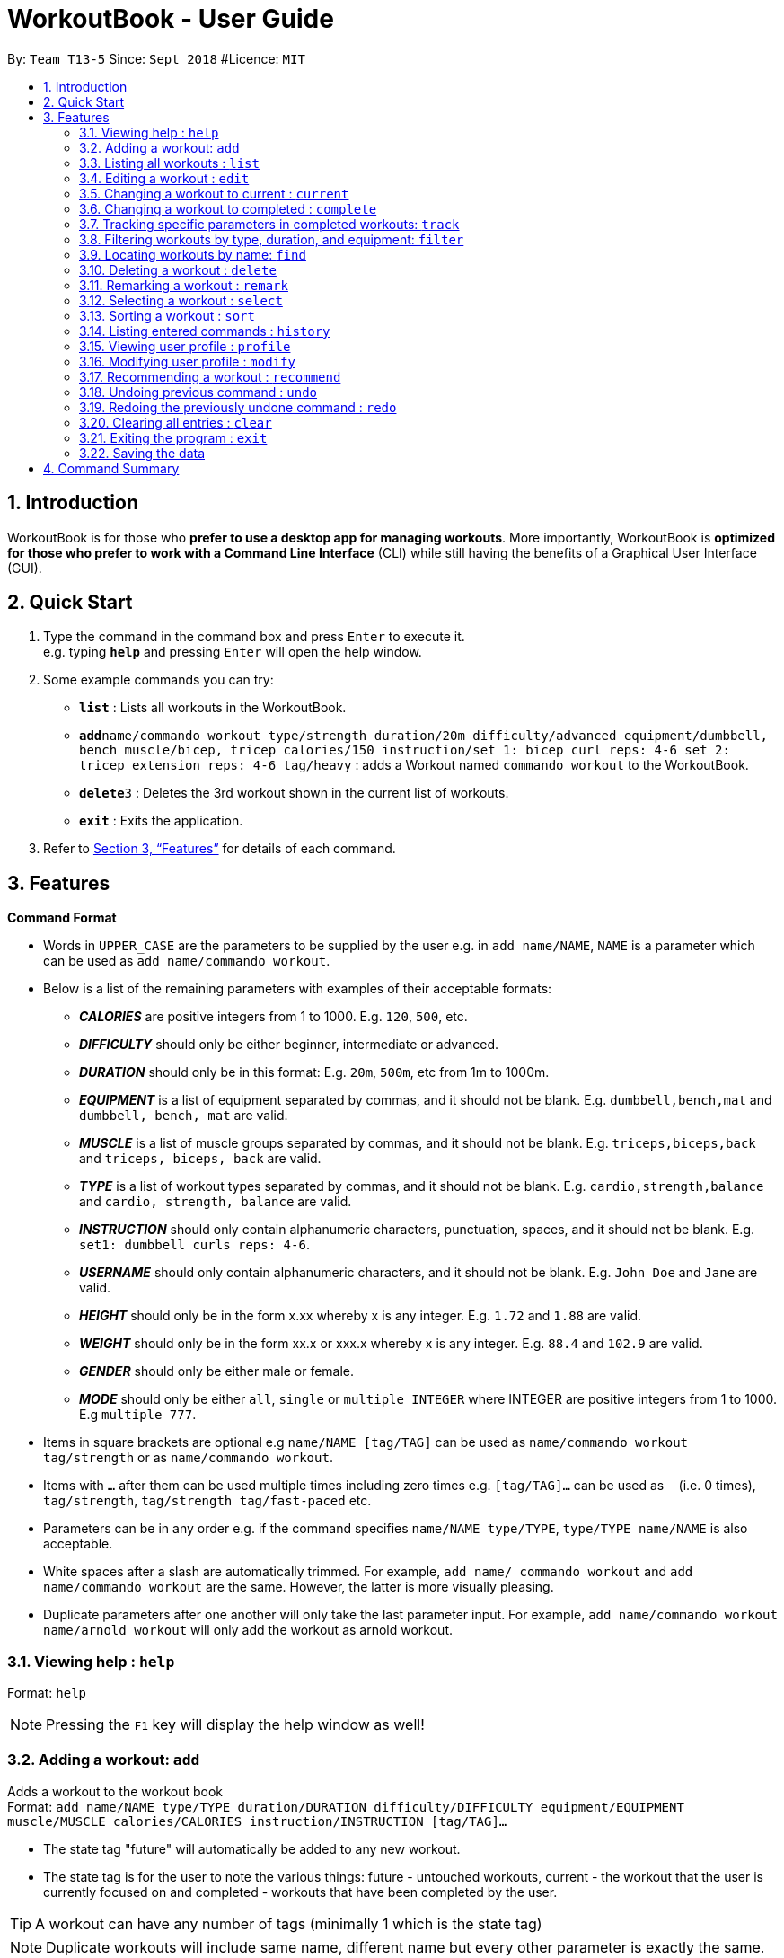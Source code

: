 = WorkoutBook - User Guide
:site-section: UserGuide
:toc:
:toc-title:
:toc-placement: preamble
:sectnums:
:imagesDir: images
:stylesDir: stylesheets
:xrefstyle: full
:experimental:
ifdef::env-github[]
:tip-caption: :bulb:
:note-caption: :information_source:
endif::[]
:repoURL: https://github.com/CS2113-AY1819S1-T13-5/main

By: `Team T13-5`      Since: `Sept 2018`      #Licence: `MIT`






== Introduction

WorkoutBook is for those who *prefer to use a desktop app for managing workouts*. More importantly, WorkoutBook is *optimized for those who prefer to work with a Command Line Interface* (CLI) while still having the benefits of a Graphical User Interface (GUI).

== Quick Start

.  Type the command in the command box and press kbd:[Enter] to execute it. +
e.g. typing *`help`* and pressing kbd:[Enter] will open the help window.
.  Some example commands you can try:

* *`list`* : Lists all workouts in the WorkoutBook.
* **`add`**`name/commando workout type/strength duration/20m difficulty/advanced equipment/dumbbell, bench muscle/bicep, tricep calories/150 instruction/set 1: bicep curl reps: 4-6 set 2: tricep extension reps: 4-6 tag/heavy` : adds a Workout named `commando workout` to the WorkoutBook.
* **`delete`**`3` : Deletes the 3rd workout shown in the current list of workouts.
* *`exit`* : Exits the application.

.  Refer to <<Features>> for details of each command.

[[Features]]
== Features

// tag::commandformat[]
====
*Command Format*

* Words in `UPPER_CASE` are the parameters to be supplied by the user e.g. in `add name/NAME`, `NAME` is a parameter which can be used as `add name/commando workout`.
* Below is a list of the remaining parameters with examples of their acceptable formats:

** *_CALORIES_* are positive integers from 1 to 1000. E.g. `120`, `500`, etc.
** *_DIFFICULTY_* should only be either beginner, intermediate or advanced.
** *_DURATION_* should only be in this format: E.g. `20m`, `500m`, etc from 1m to 1000m.
** *_EQUIPMENT_* is a list of equipment separated by commas, and it should not be blank. E.g. `dumbbell,bench,mat` and `dumbbell, bench, mat` are valid.
** *_MUSCLE_* is a list of muscle groups separated by commas, and it should not be blank. E.g. `triceps,biceps,back` and `triceps, biceps, back` are valid.
** *_TYPE_* is a list of workout types separated by commas, and it should not be blank. E.g. `cardio,strength,balance` and `cardio, strength, balance` are valid.
** *_INSTRUCTION_* should only contain alphanumeric characters, punctuation, spaces, and it should not be blank. E.g. `set1: dumbbell curls reps: 4-6`.
** *_USERNAME_* should only contain alphanumeric characters, and it should not be blank. E.g.  `John Doe` and `Jane` are valid.
** *_HEIGHT_* should only be in the form x.xx whereby x is any integer. E.g. `1.72` and `1.88` are valid.
** *_WEIGHT_* should only be in the form xx.x or xxx.x whereby x is any integer. E.g. `88.4` and `102.9` are valid.
** *_GENDER_* should only be either male or female.
** *_MODE_* should only be either `all`, `single` or `multiple INTEGER` where INTEGER are positive integers from 1 to 1000. E.g `multiple 777`.
* Items in square brackets are optional e.g `name/NAME [tag/TAG]` can be used as `name/commando workout tag/strength` or as `name/commando workout`.
* Items with `…`​ after them can be used multiple times including zero times e.g. `[tag/TAG]...` can be used as `{nbsp}` (i.e. 0 times), `tag/strength`, `tag/strength tag/fast-paced` etc.
* Parameters can be in any order e.g. if the command specifies `name/NAME type/TYPE`, `type/TYPE name/NAME` is also acceptable.
* White spaces after a slash are automatically trimmed. For example, `add name/ commando workout` and `add name/commando workout` are the same. However, the latter is more visually pleasing.
* Duplicate parameters after one another will only take the last parameter input. For example, `add name/commando workout name/arnold workout` will only add the workout as arnold workout.
====
// end::commandformat[]

=== Viewing help : `help`

Format: `help`

[NOTE]
====
Pressing the kbd:[F1] key will display the help window as well!
====

=== Adding a workout: `add`

Adds a workout to the workout book +
Format: `add name/NAME type/TYPE duration/DURATION difficulty/DIFFICULTY equipment/EQUIPMENT muscle/MUSCLE calories/CALORIES instruction/INSTRUCTION [tag/TAG]…​`

****
* The state tag "future" will automatically be added to any new workout.
* The state tag is for the user to note the various things: future - untouched workouts, current - the workout that the user is currently focused on and completed - workouts that have been completed by the user.
****


[TIP]
A workout can have any number of tags (minimally 1 which is the state tag)

[NOTE]
====
Duplicate workouts will include same name, different name but every other parameter is exactly the same.
====

Examples:

* `add name/commando workout type/strength, cardio duration/20m difficulty/advanced equipment/dumbbell, bench muscle/bicep, tricep calories/150 instruction/set 1: bicep curl reps: 4-6 set 2: tricep extension reps: 4-6 tag/heavy`

=== Listing all workouts : `list`

Shows a list of all workouts in the workout book. +
Format: `list`

=== Editing a workout : `edit`

Edits an existing workout in the workout book. +
Format: `edit INDEX name/NAME [type/TYPE] [duration/DURATION] [difficulty/DIFFICULTY] [equipment/EQUIPMENT] [muscle/MUSCLE] [calories/CALORIES] [instruction/INSTRUCTION] [tag/TAG]…​`

****
* Edits the workout at the specified `INDEX`. The index refers to the index number shown in the displayed workout list. The index *must be a positive integer* 1, 2, 3, ...
* At least one of the optional fields must be provided.
* Existing values will be updated to the input values.
* When editing tags, the existing tags of the workout except the state tag will be removed i.e adding of tags is not cumulative.
* You can remove all the workout's tags except the state tag by typing `tag/` without specifying any tags after it.
* Regarding the editing of tags, parameters using words reserved for states i.e. "future", "current" or "completed" will be ignored.
****

Examples:

* `edit 1 type/strength duration/20m` +
Edits the type and duration of the 1st workout to be `strength` and `20m` respectively.
* `edit 2 name/Arnold's workout tag/` +
Edits the name of the 2nd workout to be `Arnold's workout` and clears all existing tags except the state tag.
* `edit 3 type/cardio tag/current tag/night difficulty/advanced` +
Edits the third workout to have `cardio` as the type, tags continue to have the existing state tag and `night` and lastly, `advanced` as the difficulty.

// tag::current[]
=== Changing a workout to current : `current`

Changes a workout to be the current workout in the workout book. +
Format: `current INDEX`

****
* Changes the state tag of the workout at the specified `INDEX`. The index refers to the index number shown in the displayed workout list. The index *must be a positive integer* 1, 2, 3, ...
* You can change the state tag from both `future` and `completed`.
* You only can have either zero or one current workout at any point in time.
****

Examples:

* `current 1` +
Changes the state tag of the 1st workout to be `current`.

[NOTE]
====
The current command will receive a warning when the indexed workout's difficulty is harder than the your indicated difficulty, duration is higher than the your indicated duration or calories is higher than the your indicated calories in your user profile under workout presets. +
Simply click the btn:[Yes] button if you want to proceed.
====
//end::current[]

// tag::complete[]
=== Changing a workout to completed : `complete`

Changes a workout to be a completed workout in the workout book. +
Format: `complete INDEX`

****
* Changes the state tag of the workout at the specified `INDEX`. The index refers to the index number shown in the displayed workout list. The index *must be a positive integer* 1, 2, 3, ...
* You can change the state tag only from `current`.
****

Examples:

* `complete 1` +
Changes the state tag of the 1st workout to be `completed`.
//end::complete[]

// tag::tracking[]
=== Tracking specific parameters in completed workouts: `track`
Tracks user-specified parameters in workouts that are marked complete via the `complete` command.
Format: `track SUBCOMMAND PREFIX/VALUE`

****
* `SUBCOMMAND` can only be either `start` or `stop`. If it's `start`, WorkoutBook will start tracking the parameter, and for `stop`, WorkoutBook will stop the tracking.
* If `SUBCOMMAND` is `stop`, `PREFIX/VALUE` must already be in the list of parameters being tracked.
* Completed workouts are recorded only if the value of the corresponding prefix matches `VALUE`.
* `PREFIX/VALUE` follows the acceptable formats for the workout parameters as stated above.
****

Examples:

* `track start muscle/bicep` +
Starts tracking the parameter `muscle/bicep` in completed workouts. +
Any completed workout after this command is entered, that has the parameter `muscle/bicep` present, will be recorded.
* `track stop calories/100` +
Stops tracking the parameter `calories/100`, if it is currently being tracked.
// tag::tracking[]

//tag::filter[]
=== Filtering workouts by type, duration, and equipment: `filter`

Filters workouts whose types, durations, equipments contain any of the given keywords. +
Format: `filter type/TYPE duration/DURATION equipment/EQUIPMENT`

****
* The search is case insensitive. e.g `filter type/strength` will match `filter type/STRENGTH`
* The order of the keywords does not matter. e.g. `filter type/strength duration/20m` will match `filter duration/20m type/strength`
* Three parameters: Duration, equipment, type are searched.
* If the keywords are more than one word, only the first word will be filtered.
****

Examples:

* `filter duration/20m equipment/dumbbell type/strength` +
Returns any workout having duration of `20m`, with equipment of `dumbbell` and of type `strength`.

* `filter duration/20m type/strength equipment/dumbbell` is the same as `filter duration/20m
equipment/dumbbell type/strength`.

* `filter duration/20m type/strength equipment/free weights` is the same as `filter duration/20m
type/strength equipment/free`.

//end::filter[]

=== Locating workouts by name: `find`

Finds workouts whose names contain any of the given keywords. +
Format: `find KEYWORD [MORE_KEYWORDS]`

****
* The search is case insensitive. e.g `Commando workout` will match `commando workout`
* The order of the keywords does not matter. e.g. `workout commando` will match `commando workout`
* Only the name is searched.
* Only full words will be matched e.g. `command workout` will not match `commando workout`
* workouts matching at least one keyword will be returned (i.e. `OR` search). e.g. `commando arnold's` will return `commando workout`, `Arnold's workout`
****

Examples:

* `find commando` +
Returns `command workout`.
* `find commando arnold's` +
Returns any workout having names `commando` or `arnold's`.

=== Deleting a workout : `delete`

Deletes the specified workout from the workout book. +
Format: `delete INDEX`

****
* Deletes the workout at the specified `INDEX`.
* The index refers to the index number shown in the displayed workout list.
* The index *must be a positive integer* 1, 2, 3, ...
****

Examples:

* `list` +
`delete 2` +
Deletes the 2nd workout in the workout book.
* `find commando` +
`delete 1` +
Deletes the 1st workout in the results of the `find` command.

//tag::remark[]
=== Remarking a workout : `remark`

Remarks the specified workout from the workout book. +
Format: `remark INDEX [r/REMARK]`

****
* Remarks the workout at the specified `INDEX`. The index refers to the index number shown in the displayed workout list. The index *must be a positive integer* 1, 2, 3, ...
* You can remove all the workout's remarks by typing `r/` without specifying any remarks after it.
****

Examples:

* `remark 1 r/This workout trains bicep` +
Remarks the 1st workout as `This workout trains bicep`.
* `remark 2 r/` +
Clears the remark of the 2nd workout.

//end::remark[]

=== Selecting a workout : `select`

Selects the workout identified by the index number used in the displayed workout list. +
Format: `select INDEX`

****
* Selects the workout and loads the Google search page the workout at the specified `INDEX`.
* The index refers to the index number shown in the displayed workout list.
* The index *must be a positive integer* `1, 2, 3, ...`
****

Examples:

* `list` +
`select 2` +
Selects the 2nd workout in the workout book.
* `find commando` +
`select 1` +
Selects the 1st workout in the results of the `find` command.

// tag::sort[]

=== Sorting a workout : `sort`

Sorts the workouts. +
Format: `sort`

****
* Sorts the workout.
* The index refers to the index number shown in the displayed workout list.
****

Examples:

* `add name/joe's workout type/strength duration/20m difficulty/beginner equipment/dumbbell muscle/bicep calories/200 instruction/bicep curl reps: 4-6 tag/future​` +
`sort` +
Sorts a list of all workouts in the workout book based on names after `add` a new workout.

* `delete 1` +
`sort` +
Sorts workout after `delete` a workout.

// end::sort[]

=== Listing entered commands : `history`

Lists all the commands that you have entered in reverse chronological order. +
Format: `history`

[NOTE]
====
Pressing the kbd:[&uarr;] and kbd:[&darr;] arrows will display the previous and next input respectively in the command box.
====

// tag::profile[]

=== Viewing user profile : `profile`

Shows the user profile. The user profile consists of username, gender, height, weight, BMI. It also contains the workout preset for users such as calories, difficulty and duration which the user can set base on their preference. +
Format: `profile`

[NOTE]
====
Pressing the kbd:[F2] key will display the user profile as well!
====

// end::profile[]

// tag::modify[]

=== Modifying user profile : `modify`

Modify the user's profile. +
Format: `modify [gender/GENDER] [username/USERNAME] [height/HEIGHT] [weight/WEIGHT] [calories/CALORIES] [difficulty/DIFFICULTY] [duration/DURATION]`

****
* Accepts any combinations of the all the prefixes.
* At least one of the optional fields must be provided.
* Existing values will be updated to the input values.
****

[NOTE]
====
The workout presets for calories, difficulty and duration accepts `any` as a input as well*. It would simply mean that the user wants any amount of calories, duration or any difficulty.

*Be warned that it only accepts "any" under the profile, _NOT_ the add or edit command.
====

Examples:

* `modify username/apple` +
Change your user profile's username to apple.
* `modify username/apple height/1.82` +
Change your user profile's username to apple, height to 1.82m and update the BMI accordingly.

// end::modify[]

// tag::recommend[]
=== Recommending a workout : `recommend`

Recommends workout from the workout book.

[NOTE]
====
Recommend command only recommends workout from the current workout list.
Recommend directly from the Workout Presets in your profile and single mode recommend through the inputs in the command box will retrieve a random workout if there are more than one workout that qualify for these data types.
====

[TIP]
To recommend from the entire list of workouts, you should first type `list` in the command box and press kbd:[Enter] to
retrieve the entire list of workouts.

There are two ways to use the `recommend` command.

****
* Recommend directly from the Workout Presets in your profile.
* Recommend through the inputs in the command box.
****

*Recommend directly from the Workout Presets in your profile*

Format: `recommend`

[[fig-UserProfileCard]]
.After you have provided the appropriate properties in your profile.
image::userprofilecard.png[width="450"]
{nbsp} +
Type `recommend` in the command box, press kbd:[Enter] and you have Figure 2. +
{nbsp} +
[[fig-NoPrefixRecommend]]
.Recommended result with exactly the same properties as the workout presets in Figure 1.
image::noprefixrecommend.PNG[width="450"]
{nbsp} +

*Recommend through the inputs in the command box*

There are two ways to recommend through the inputs.

****
* Recommend without optional prefixes.
* Recommend with optional prefixes.
****

**Recommend without optional prefixes**

Format: `recommend mode/MODE [calories/CALORIES] [difficulty/DIFFICULTY] [duration/DURATION]`

****
* At least one of the optional fields must be provided.
* You can choose to recommend single, multiple or even all workouts based on the specified `MODE`.
* Workout recommended will have properties exactly the same as the inputs you have entered in the command box.
****

Examples:

* `recommend mode/single difficulty/beginner` +
Recommends a beginner workout.
* `recommend mode/multiple 2 duration/10m calories/150` +
Recommends two 10 minute workout that burns 150 calories.
* `recommend mode/all duration/35m calories/200 difficulty/advanced` +
Recommends all advanced 35 minute workout that burns 200 calories.

**Recommend with optional prefixes**

Format: `recommend mode/MODE ocalories or calories/CALORIES odifficulty or difficulty/DIFFICULTY oduration or duration/DURATION`

****
* You can choose to recommend single, multiple or even all workouts based on the specified `MODE`.
* Workout recommended will try to match as much as possible to the inputs you have entered in the command box.
****

Examples:

* `recommend mode/single calories/150 difficulty/intermediate oduration/10m` +
Recommends a 10 minute intermediate workout if there exist this workout or else it will recommend an intermediate workout that burns 150 calories.
* `recommend mode/multiple 3 calories/125 odifficulty/beginner oduration/10m` +
Recommends three 10 minute beginner workouts that burns 125 calories if there exist these workouts or else it will recommend the next best alternative.
* `recommend mode/all ocalories/160 odifficulty/advanced oduration/10m` +
Recommends all the 10 minute advanced workouts that burns 160 calories if there exist these workouts or else it will recommend the next best alternative.
// end::recommend[]

// tag::undoredo[]

=== Undoing previous command : `undo`

Restores the workout book to the state before the previous _undoable_ command was executed. +
Format: `undo`

[NOTE]
====
Undoable commands: those commands that modify the workout book's content (`add`, `current`, `complete`, `delete`, `edit`, `remark`, `sort`, `track` and `clear`).
====

Examples:

* `delete 1` +
`list` +
`undo` (reverses the `delete 1` command) +

* `select 1` +
`list` +
`undo` +
The `undo` command fails as there are no undoable commands executed previously.

* `delete 1` +
`clear` +
`undo` (reverses the `clear` command) +
`undo` (reverses the `delete 1` command) +

=== Redoing the previously undone command : `redo`

Reverses the most recent `undo` command. +
Format: `redo`

Examples:

* `delete 1` +
`undo` (reverses the `delete 1` command) +
`redo` (reapplies the `delete 1` command) +

* `delete 1` +
`redo` +
The `redo` command fails as there are no `undo` commands executed previously.

* `delete 1` +
`clear` +
`undo` (reverses the `clear` command) +
`undo` (reverses the `delete 1` command) +
`redo` (reapplies the `delete 1` command) +
`redo` (reapplies the `clear` command) +
// end::undoredo[]

=== Clearing all entries : `clear`

Clears all entries from the workout book. +
Format: `clear`

=== Exiting the program : `exit`

Exits the program. +
Format: `exit`

=== Saving the data

Workout book data are saved in the hard disk automatically after any command that changes the data. +
There is no need to save manually.

// tag::commandsummary[]

== Command Summary

[%header,cols=2*]
|===
|Command
|Example

|Add
|`add name/NAME type/TYPE duration/DURATION difficulty/DIFFICULTY equipment/EQUIPMENT muscle/MUSCLE calories/CALORIES instruction/INSTRUCTION [tag/TAG]...`

|Clear
|`clear`

|Complete
|`complete 1`

|Current
|`current 1`

|Delete
|`delete 1`

|Edit
|`edit 1 name/NAME ...`

|Exit
|`exit`

|Filter
|`filter duration/20m equipment/dumbbell type/strength`

|History
|`history`

|List
|`list`

|Modify
|`modify gender/female username/sarah height/1.69 weight/87.2 calories/150 difficulty/beginner duration/15m`

|Recommend
|`recommend mode/single difficulty/beginner`

|Redo
|`redo`

|Remark
|`remark 1 r/REMARK`

|Select
|`select 1`

|Sort
|`sort`

|Track
|`track SUBCOMMAND PREFIX/VALUE`

|Undo
|`undo`
|===

// end::commandsummary[]
